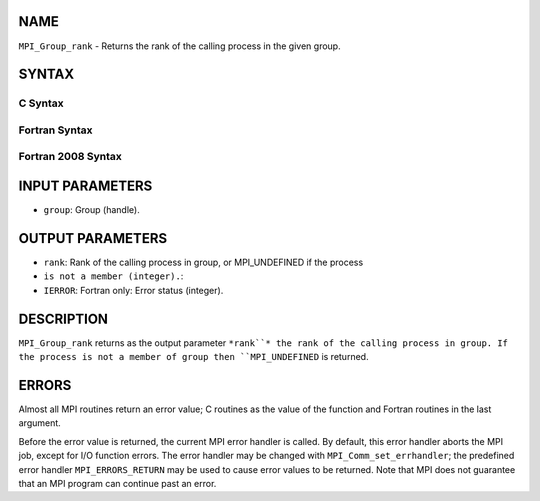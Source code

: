 NAME
----

``MPI_Group_rank`` - Returns the rank of the calling process in the
given group.

SYNTAX
------

C Syntax
~~~~~~~~

.. code-block:: c
   :linenos:

   #include <mpi.h>
   int MPI_Group_rank(MPI_Group group, int *rank)

Fortran Syntax
~~~~~~~~~~~~~~

.. code-block:: fortran
   :linenos:

   USE MPI
   ! or the older form: INCLUDE 'mpif.h'
   MPI_GROUP_RANK(GROUP, RANK, IERROR)
   	INTEGER	GROUP, RANK, IERROR

Fortran 2008 Syntax
~~~~~~~~~~~~~~~~~~~

.. code-block:: fortran
   :linenos:

   USE mpi_f08
   MPI_Group_rank(group, rank, ierror)
   	TYPE(MPI_Group), INTENT(IN) :: group
   	INTEGER, INTENT(OUT) :: rank
   	INTEGER, OPTIONAL, INTENT(OUT) :: ierror

INPUT PARAMETERS
----------------

* ``group``: Group (handle).

OUTPUT PARAMETERS
-----------------

* ``rank``: Rank of the calling process in group, or MPI_UNDEFINED if the process
* ``is not a member (integer).``: 
* ``IERROR``: Fortran only: Error status (integer).

DESCRIPTION
-----------

``MPI_Group_rank`` returns as the output parameter ``*rank``* the rank of the
calling process in group. If the process is not a member of group then
``MPI_UNDEFINED`` is returned.

ERRORS
------

Almost all MPI routines return an error value; C routines as the value
of the function and Fortran routines in the last argument.

Before the error value is returned, the current MPI error handler is
called. By default, this error handler aborts the MPI job, except for
I/O function errors. The error handler may be changed with
``MPI_Comm_set_errhandler``; the predefined error handler ``MPI_ERRORS_RETURN``
may be used to cause error values to be returned. Note that MPI does not
guarantee that an MPI program can continue past an error.
